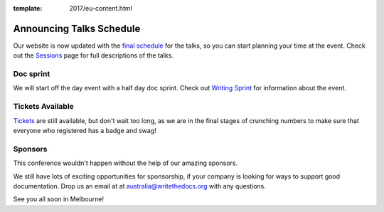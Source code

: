 :template: 2017/eu-content.html

.. post:: October 5, 2017
   :tags: 2017, australia, schedule, doc sprint

Announcing Talks Schedule
=========================

Our website is now updated with the `final schedule <http://www.writethedocs.org/conf/au/2017/schedule/>`_ for the talks, so you can start planning your time at the event. Check out the `Sessions <http://www.writethedocs.org/conf/au/2017/speakers/>`_ page for full descriptions of the talks.

Doc sprint
-------------

We will start off the day event with a half day doc sprint. Check out `Writing Sprint <http://www.writethedocs.org/conf/au/2017/schedule/#morning>`_ for information about the event.

Tickets Available
----------------------

`Tickets <https://ti.to/writethedocs/write-the-docs-day-australia-2017>`_ are still available, but don't wait too long, as we are in the final stages of crunching numbers to make sure that everyone who registered has a badge and swag!

Sponsors
------------------------------

This conference wouldn't happen without the help of our amazing sponsors.

We still have lots of exciting opportunities for sponsorship, if your company is looking for ways to support good documentation. Drop us an email at at australia@writethedocs.org with any questions.

See you all soon in Melbourne!
